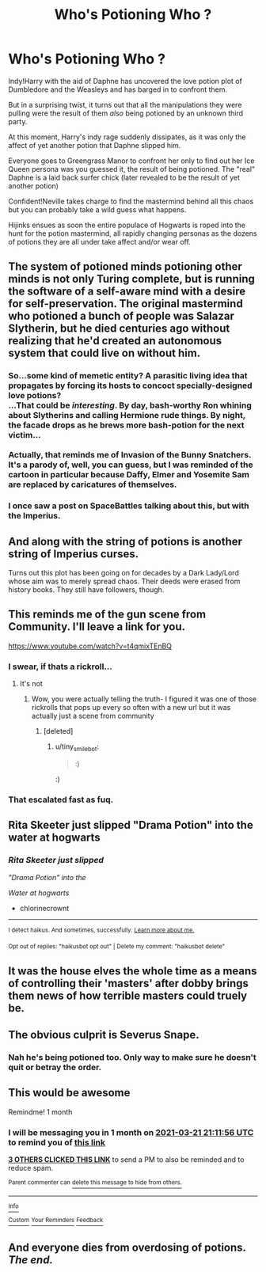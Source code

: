 #+TITLE: Who's Potioning Who ?

* Who's Potioning Who ?
:PROPERTIES:
:Author: Bleepbloopbotz2
:Score: 70
:DateUnix: 1613938513.0
:DateShort: 2021-Feb-21
:FlairText: Prompt
:END:
Indy!Harry with the aid of Daphne has uncovered the love potion plot of Dumbledore and the Weasleys and has barged in to confront them.

But in a surprising twist, it turns out that all the manipulations they were pulling were the result of them /also/ being potioned by an unknown third party.

At this moment, Harry's indy rage suddenly dissipates, as it was only the affect of yet another potion that Daphne slipped him.

Everyone goes to Greengrass Manor to confront her only to find out her Ice Queen persona was you guessed it, the result of being potioned. The "real" Daphne is a laid back surfer chick (later revealed to be the result of yet another potion)

Confident!Neville takes charge to find the mastermind behind all this chaos but you can probably take a wild guess what happens.

Hijinks ensues as soon the entire populace of Hogwarts is roped into the hunt for the potion mastermind, all rapidly changing personas as the dozens of potions they are all under take affect and/or wear off.


** The system of potioned minds potioning other minds is not only Turing complete, but is running the software of a self-aware mind with a desire for self-preservation. The original mastermind who potioned a bunch of people was Salazar Slytherin, but he died centuries ago without realizing that he'd created an autonomous system that could live on without him.
:PROPERTIES:
:Author: Devil_May_Kare
:Score: 62
:DateUnix: 1613951880.0
:DateShort: 2021-Feb-22
:END:

*** So...some kind of memetic entity? A parasitic living idea that propagates by forcing its hosts to concoct specially-designed love potions?  \\
...That could be /interesting/. By day, bash-worthy Ron whining about Slytherins and calling Hermione rude things. By night, the facade drops as he brews more bash-potion for the next victim...\\
 \\
Actually, that reminds me of Invasion of the Bunny Snatchers. It's a parody of, well, you can guess, but I was reminded of the cartoon in particular because Daffy, Elmer and Yosemite Sam are replaced by caricatures of themselves.
:PROPERTIES:
:Author: Avaday_Daydream
:Score: 15
:DateUnix: 1613987080.0
:DateShort: 2021-Feb-22
:END:


*** I once saw a post on SpaceBattles talking about this, but with the Imperius.
:PROPERTIES:
:Author: Mythopoeist
:Score: 10
:DateUnix: 1613960715.0
:DateShort: 2021-Feb-22
:END:


** And along with the string of potions is another string of Imperius curses.

Turns out this plot has been going on for decades by a Dark Lady/Lord whose aim was to merely spread chaos. Their deeds were erased from history books. They still have followers, though.
:PROPERTIES:
:Author: Termsndconditions
:Score: 6
:DateUnix: 1613991154.0
:DateShort: 2021-Feb-22
:END:


** This reminds me of the gun scene from Community. I'll leave a link for you.

[[https://www.youtube.com/watch?v=t4qmixTEnBQ]]
:PROPERTIES:
:Author: EntrepreneurWooden99
:Score: 17
:DateUnix: 1613942680.0
:DateShort: 2021-Feb-22
:END:

*** I swear, if thats a rickroll...
:PROPERTIES:
:Author: KFC_Junior
:Score: 5
:DateUnix: 1613953654.0
:DateShort: 2021-Feb-22
:END:

**** It's not
:PROPERTIES:
:Author: YOB1997
:Score: 1
:DateUnix: 1613956190.0
:DateShort: 2021-Feb-22
:END:

***** Wow, you were actually telling the truth- I figured it was one of those rickrolls that pops up every so often with a new url but it was actually just a scene from community
:PROPERTIES:
:Author: randomredditor12345
:Score: 3
:DateUnix: 1613957900.0
:DateShort: 2021-Feb-22
:END:

****** [deleted]
:PROPERTIES:
:Score: 0
:DateUnix: 1613990943.0
:DateShort: 2021-Feb-22
:END:

******* u/tiny_smile_bot:
#+begin_quote
  :)
#+end_quote

:)
:PROPERTIES:
:Author: tiny_smile_bot
:Score: 1
:DateUnix: 1613990966.0
:DateShort: 2021-Feb-22
:END:


*** That escalated fast as fuq.
:PROPERTIES:
:Author: NRNstephaniemorelli
:Score: 2
:DateUnix: 1613997510.0
:DateShort: 2021-Feb-22
:END:


** Rita Skeeter just slipped "Drama Potion" into the water at hogwarts
:PROPERTIES:
:Author: chlorinecrownt
:Score: 4
:DateUnix: 1614003249.0
:DateShort: 2021-Feb-22
:END:

*** /Rita Skeeter just slipped/

/"Drama Potion" into the/

/Water at hogwarts/

- chlorinecrownt

--------------

^{I detect haikus. And sometimes, successfully.} ^{[[https://www.reddit.com/r/haikusbot/][Learn more about me.]]}

^{Opt out of replies: "haikusbot opt out" | Delete my comment: "haikusbot delete"}
:PROPERTIES:
:Author: haikusbot
:Score: 3
:DateUnix: 1614003266.0
:DateShort: 2021-Feb-22
:END:


** It was the house elves the whole time as a means of controlling their 'masters' after dobby brings them news of how terrible masters could truely be.
:PROPERTIES:
:Author: QwenCollyer
:Score: 4
:DateUnix: 1614004145.0
:DateShort: 2021-Feb-22
:END:


** The obvious culprit is Severus Snape.
:PROPERTIES:
:Author: Taure
:Score: 4
:DateUnix: 1613985460.0
:DateShort: 2021-Feb-22
:END:

*** Nah he's being potioned too. Only way to make sure he doesn't quit or betray the order.
:PROPERTIES:
:Author: DeDe_at_it_again
:Score: 4
:DateUnix: 1613995007.0
:DateShort: 2021-Feb-22
:END:


** This would be awesome

Remindme! 1 month
:PROPERTIES:
:Author: 4143636
:Score: 3
:DateUnix: 1613941916.0
:DateShort: 2021-Feb-22
:END:

*** I will be messaging you in 1 month on [[http://www.wolframalpha.com/input/?i=2021-03-21%2021:11:56%20UTC%20To%20Local%20Time][*2021-03-21 21:11:56 UTC*]] to remind you of [[https://np.reddit.com/r/HPfanfiction/comments/lp5jnc/whos_potioning_who/go9n6y8/?context=3][*this link*]]

[[https://np.reddit.com/message/compose/?to=RemindMeBot&subject=Reminder&message=%5Bhttps%3A%2F%2Fwww.reddit.com%2Fr%2FHPfanfiction%2Fcomments%2Flp5jnc%2Fwhos_potioning_who%2Fgo9n6y8%2F%5D%0A%0ARemindMe%21%202021-03-21%2021%3A11%3A56%20UTC][*3 OTHERS CLICKED THIS LINK*]] to send a PM to also be reminded and to reduce spam.

^{Parent commenter can} [[https://np.reddit.com/message/compose/?to=RemindMeBot&subject=Delete%20Comment&message=Delete%21%20lp5jnc][^{delete this message to hide from others.}]]

--------------

[[https://np.reddit.com/r/RemindMeBot/comments/e1bko7/remindmebot_info_v21/][^{Info}]]

[[https://np.reddit.com/message/compose/?to=RemindMeBot&subject=Reminder&message=%5BLink%20or%20message%20inside%20square%20brackets%5D%0A%0ARemindMe%21%20Time%20period%20here][^{Custom}]]
[[https://np.reddit.com/message/compose/?to=RemindMeBot&subject=List%20Of%20Reminders&message=MyReminders%21][^{Your Reminders}]]
[[https://np.reddit.com/message/compose/?to=Watchful1&subject=RemindMeBot%20Feedback][^{Feedback}]]
:PROPERTIES:
:Author: RemindMeBot
:Score: 0
:DateUnix: 1613941945.0
:DateShort: 2021-Feb-22
:END:


** And everyone dies from overdosing of potions. */The end./*
:PROPERTIES:
:Author: absa1901
:Score: 4
:DateUnix: 1613946578.0
:DateShort: 2021-Feb-22
:END:
